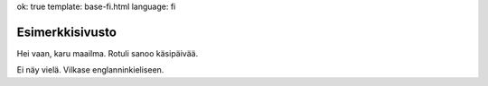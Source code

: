 ok: true
template: base-fi.html
language: fi

Esimerkkisivusto
================

Hei vaan, karu maailma. Rotuli sanoo käsipäivää.

Ei näy vielä. Vilkase englanninkieliseen.
